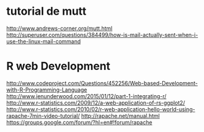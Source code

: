 * tutorial de mutt
  http://www.andrews-corner.org/mutt.html
 http://superuser.com/questions/384499/how-is-mail-actually-sent-when-i-use-the-linux-mail-command

* R web Development
http://www.codeproject.com/Questions/452256/Web-based-Development-with-R-Programming-Language
http://www.jenunderwood.com/2015/01/12/part-1-integrating-r/
http://www.r-statistics.com/2009/12/a-web-application-of-rs-ggplot2/
http://www.r-statistics.com/2010/02/r-web-application-hello-world-using-rapache-7min-video-tutorial/
http://rapache.net/manual.html
https://groups.google.com/forum/?hl=en#!forum/rapache
